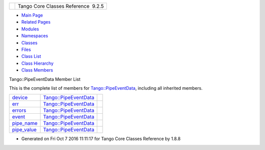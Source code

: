 +----------+---------------------------------------+
| |Logo|   | Tango Core Classes Reference  9.2.5   |
+----------+---------------------------------------+

-  `Main Page <../../index.html>`__
-  `Related Pages <../../pages.html>`__
-  `Modules <../../modules.html>`__
-  `Namespaces <../../namespaces.html>`__
-  `Classes <../../annotated.html>`__
-  `Files <../../files.html>`__

-  `Class List <../../annotated.html>`__
-  `Class Hierarchy <../../inherits.html>`__
-  `Class Members <../../functions.html>`__

Tango::PipeEventData Member List

This is the complete list of members for
`Tango::PipeEventData <../../d8/d0d/classTango_1_1PipeEventData.html>`__,
including all inherited members.

+-----------------------------------------------------------------------------------------------------+----------------------------------------------------------------------------+----+
| `device <../../d8/d0d/classTango_1_1PipeEventData.html#ad858aeea852abd28dd5fbfd7193fc463>`__        | `Tango::PipeEventData <../../d8/d0d/classTango_1_1PipeEventData.html>`__   |    |
+-----------------------------------------------------------------------------------------------------+----------------------------------------------------------------------------+----+
| `err <../../d8/d0d/classTango_1_1PipeEventData.html#a85b367c351c624ef0cb36f877b47980a>`__           | `Tango::PipeEventData <../../d8/d0d/classTango_1_1PipeEventData.html>`__   |    |
+-----------------------------------------------------------------------------------------------------+----------------------------------------------------------------------------+----+
| `errors <../../d8/d0d/classTango_1_1PipeEventData.html#aefe334e6f2283326ff11f0ec3a46a2ec>`__        | `Tango::PipeEventData <../../d8/d0d/classTango_1_1PipeEventData.html>`__   |    |
+-----------------------------------------------------------------------------------------------------+----------------------------------------------------------------------------+----+
| `event <../../d8/d0d/classTango_1_1PipeEventData.html#a4920be1cb5e2d932f68962a4dcb7fb71>`__         | `Tango::PipeEventData <../../d8/d0d/classTango_1_1PipeEventData.html>`__   |    |
+-----------------------------------------------------------------------------------------------------+----------------------------------------------------------------------------+----+
| `pipe\_name <../../d8/d0d/classTango_1_1PipeEventData.html#a13fb52ff7d823781399a34d4f8aa9e0f>`__    | `Tango::PipeEventData <../../d8/d0d/classTango_1_1PipeEventData.html>`__   |    |
+-----------------------------------------------------------------------------------------------------+----------------------------------------------------------------------------+----+
| `pipe\_value <../../d8/d0d/classTango_1_1PipeEventData.html#a742f0f346a553510d3f6d1560d78ba2a>`__   | `Tango::PipeEventData <../../d8/d0d/classTango_1_1PipeEventData.html>`__   |    |
+-----------------------------------------------------------------------------------------------------+----------------------------------------------------------------------------+----+

-  Generated on Fri Oct 7 2016 11:11:17 for Tango Core Classes Reference
   by |doxygen| 1.8.8

.. |Logo| image:: ../../logo.jpg
.. |doxygen| image:: ../../doxygen.png
   :target: http://www.doxygen.org/index.html
